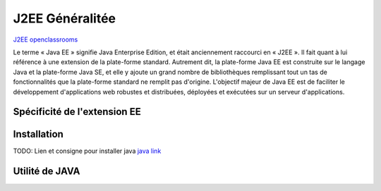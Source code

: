 J2EE Généralitée
===================
`J2EE openclassrooms <https://openclassrooms.com/fr/courses/626954-creez-votre-application-web-avec-java-ee>`_

Le terme « Java EE » signifie Java Enterprise Edition, et était anciennement raccourci en « J2EE ».
Il fait quant à lui référence à une extension de la plate-forme standard. Autrement dit,
la plate-forme Java EE est construite sur le langage Java et la plate-forme Java SE,
et elle y ajoute un grand nombre de bibliothèques remplissant tout un tas de fonctionnalités que la plate-forme standard ne remplit pas
d'origine. L'objectif majeur de Java EE est de faciliter le développement d'applications web robustes et distribuées, 
déployées et exécutées sur un serveur d'applications.


Spécificité de l'extension EE 
-------------------


Installation 
-------------------

TODO: Lien et consigne pour installer java
`java link <https://blackfire.io/docs/up-and-running/installation>`_



Utilité de JAVA 
-------------------
